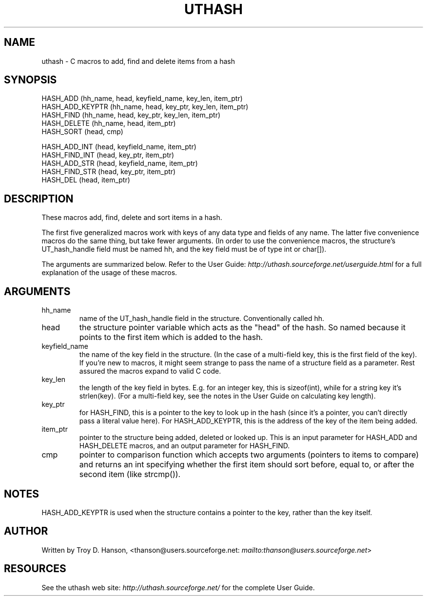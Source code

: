 .\"Generated by db2man.xsl. Don't modify this, modify the source.
.de Sh \" Subsection
.br
.if t .Sp
.ne 5
.PP
\fB\\$1\fR
.PP
..
.de Sp \" Vertical space (when we can't use .PP)
.if t .sp .5v
.if n .sp
..
.de Ip \" List item
.br
.ie \\n(.$>=3 .ne \\$3
.el .ne 3
.IP "\\$1" \\$2
..
.TH "UTHASH" 3 "" "" ""
.SH NAME
uthash \- C macros to add, find and delete items from a hash
.SH "SYNOPSIS"

.nf
HASH_ADD        (hh_name, head, keyfield_name, key_len, item_ptr)
HASH_ADD_KEYPTR (hh_name, head, key_ptr, key_len, item_ptr)
HASH_FIND       (hh_name, head, key_ptr, key_len, item_ptr)
HASH_DELETE     (hh_name, head, item_ptr)
HASH_SORT       (head, cmp)
.fi

.nf
HASH_ADD_INT    (head, keyfield_name, item_ptr)
HASH_FIND_INT   (head, key_ptr, item_ptr)
HASH_ADD_STR    (head, keyfield_name, item_ptr)
HASH_FIND_STR   (head, key_ptr, item_ptr)
HASH_DEL        (head, item_ptr)
.fi

.SH "DESCRIPTION"


These macros add, find, delete and sort items in a hash\&.


The first five generalized macros work with keys of any data type and fields of any name\&. The latter five convenience macros do the same thing, but take fewer arguments\&. (In order to use the convenience macros, the structure's UT_hash_handle field must be named hh, and the key field must be of type int or char[])\&.


The arguments are summarized below\&. Refer to the User Guide: \fIhttp://uthash.sourceforge.net/userguide.html\fR for a full explanation of the usage of these macros\&.

.SH "ARGUMENTS"

.TP
hh_name
name of the UT_hash_handle field in the structure\&. Conventionally called hh\&.

.TP
head
the structure pointer variable which acts as the "head" of the hash\&. So named because it points to the first item which is added to the hash\&.

.TP
keyfield_name
the name of the key field in the structure\&. (In the case of a multi\-field key, this is the first field of the key)\&. If you're new to macros, it might seem strange to pass the name of a structure field as a parameter\&. Rest assured the macros expand to valid C code\&.

.TP
key_len
the length of the key field in bytes\&. E\&.g\&. for an integer key, this is sizeof(int), while for a string key it's strlen(key)\&. (For a multi\-field key, see the notes in the User Guide on calculating key length)\&.

.TP
key_ptr
for HASH_FIND, this is a pointer to the key to look up in the hash (since it's a pointer, you can't directly pass a literal value here)\&. For HASH_ADD_KEYPTR, this is the address of the key of the item being added\&.

.TP
item_ptr
pointer to the structure being added, deleted or looked up\&. This is an input parameter for HASH_ADD and HASH_DELETE macros, and an output parameter for HASH_FIND\&.

.TP
cmp
pointer to comparison function which accepts two arguments (pointers to items to compare) and returns an int specifying whether the first item should sort before, equal to, or after the second item (like strcmp())\&.

.SH "NOTES"


HASH_ADD_KEYPTR is used when the structure contains a pointer to the key, rather than the key itself\&.

.SH "AUTHOR"


Written by Troy D\&. Hanson, <thanson@users\&.sourceforge\&.net: \fImailto:thanson@users.sourceforge.net\fR>

.SH "RESOURCES"


See the uthash web site: \fIhttp://uthash.sourceforge.net/\fR for the complete User Guide\&.

